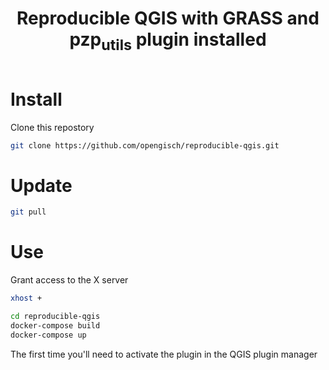 #+title: Reproducible QGIS with GRASS and pzp_utils plugin installed

* Install
Clone this repostory
#+begin_src sh
  git clone https://github.com/opengisch/reproducible-qgis.git
#+end_src

* Update
#+begin_src sh
  git pull
#+end_src

* Use
Grant access to the X server
#+begin_src sh
  xhost +
#+end_src

#+begin_src sh
  cd reproducible-qgis
  docker-compose build
  docker-compose up
#+end_src

The first time you'll need to activate the plugin in the QGIS plugin manager 
